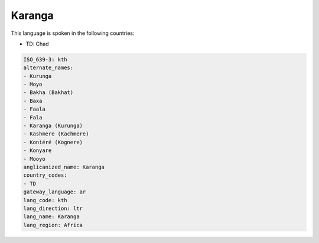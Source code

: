 .. _kth:

Karanga
=======

This language is spoken in the following countries:

* TD: Chad

.. code-block:: yaml

    ISO_639-3: kth
    alternate_names:
    - Kurunga
    - Moyo
    - Bakha (Bakhat)
    - Baxa
    - Faala
    - Fala
    - Karanga (Kurunga)
    - Kashmere (Kachmere)
    - Koniéré (Kognere)
    - Konyare
    - Mooyo
    anglicanized_name: Karanga
    country_codes:
    - TD
    gateway_language: ar
    lang_code: kth
    lang_direction: ltr
    lang_name: Karanga
    lang_region: Africa
    
